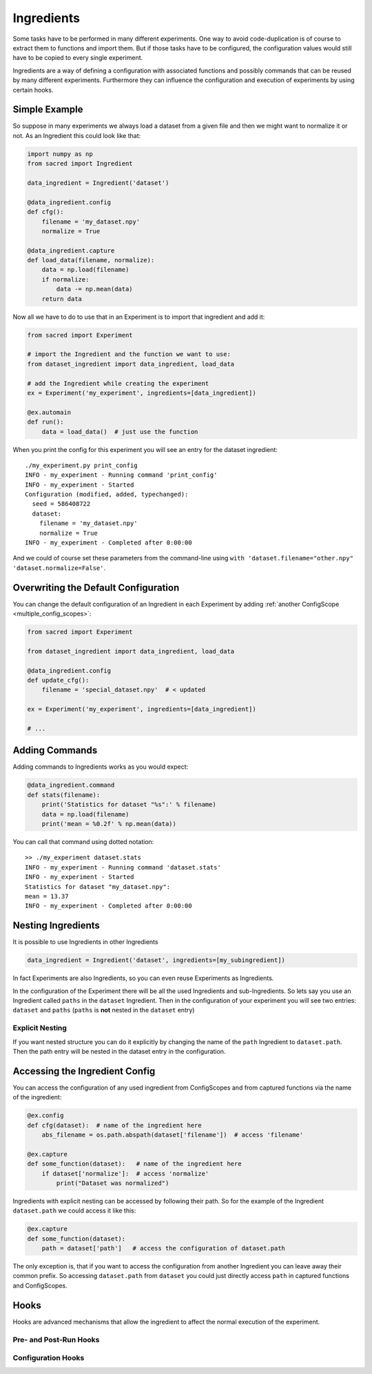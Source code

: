 Ingredients
***********
Some tasks have to be performed in many different experiments. One way to avoid
code-duplication is of course to extract them to functions and import them. But
if those tasks have to be configured, the configuration values would still have
to be copied to every single experiment.

Ingredients are a way of defining a configuration with associated functions and
possibly commands that can be reused by many different experiments.
Furthermore they can influence the configuration and execution of experiments
by using certain hooks.

Simple Example
==============
So suppose in many experiments we always load a dataset from a given file and
then we might want to normalize it or not. As an Ingredient this could look like
that:

.. code-block:: python

    import numpy as np
    from sacred import Ingredient

    data_ingredient = Ingredient('dataset')

    @data_ingredient.config
    def cfg():
        filename = 'my_dataset.npy'
        normalize = True

    @data_ingredient.capture
    def load_data(filename, normalize):
        data = np.load(filename)
        if normalize:
            data -= np.mean(data)
        return data

Now all we have to do to use that in an Experiment is to import that ingredient
and add it:

.. code-block:: python

    from sacred import Experiment

    # import the Ingredient and the function we want to use:
    from dataset_ingredient import data_ingredient, load_data

    # add the Ingredient while creating the experiment
    ex = Experiment('my_experiment', ingredients=[data_ingredient])

    @ex.automain
    def run():
        data = load_data()  # just use the function

When you print the config for this experiment you will see an entry for the
dataset ingredient::

    ./my_experiment.py print_config
    INFO - my_experiment - Running command 'print_config'
    INFO - my_experiment - Started
    Configuration (modified, added, typechanged):
      seed = 586408722
      dataset:
        filename = 'my_dataset.npy'
        normalize = True
    INFO - my_experiment - Completed after 0:00:00

And we could of course set these parameters from the command-line using
``with 'dataset.filename="other.npy" 'dataset.normalize=False'``.

Overwriting the Default Configuration
=====================================
You can change the default configuration of an Ingredient in each Experiment by
adding :ref:`another ConfigScope <multiple_config_scopes>`:

.. code-block:: python

    from sacred import Experiment

    from dataset_ingredient import data_ingredient, load_data

    @data_ingredient.config
    def update_cfg():
        filename = 'special_dataset.npy'  # < updated

    ex = Experiment('my_experiment', ingredients=[data_ingredient])

    # ...


Adding Commands
===============
Adding commands to Ingredients works as you would expect:

.. code-block:: python

    @data_ingredient.command
    def stats(filename):
        print('Statistics for dataset "%s":' % filename)
        data = np.load(filename)
        print('mean = %0.2f' % np.mean(data))

You can call that command using dotted notation::

    >> ./my_experiment dataset.stats
    INFO - my_experiment - Running command 'dataset.stats'
    INFO - my_experiment - Started
    Statistics for dataset "my_dataset.npy":
    mean = 13.37
    INFO - my_experiment - Completed after 0:00:00

Nesting Ingredients
===================
It is possible to use Ingredients in other Ingredients

.. code-block:: python

    data_ingredient = Ingredient('dataset', ingredients=[my_subingredient])

In fact Experiments are also Ingredients, so you can even reuse Experiments as
Ingredients.

In the configuration of the Experiment there will be all the used Ingredients
and sub-Ingredients. So lets say you use an Ingredient called ``paths`` in the
``dataset`` Ingredient. Then in the configuration of your experiment you will
see two entries: ``dataset`` and ``paths`` (``paths`` is **not** nested in the
``dataset`` entry)

Explicit Nesting
----------------
If you want nested structure you can do it explicitly by changing the name of
the ``path`` Ingredient to ``dataset.path``. Then the path entry will be nested
in the dataset entry in the configuration.


Accessing the Ingredient Config
===============================
You can access the configuration of any used ingredient from ConfigScopes and
from captured functions via the name of the ingredient:

.. code-block:: python

    @ex.config
    def cfg(dataset):  # name of the ingredient here
        abs_filename = os.path.abspath(dataset['filename'])  # access 'filename'

    @ex.capture
    def some_function(dataset):   # name of the ingredient here
        if dataset['normalize']:  # access 'normalize'
            print("Dataset was normalized")

Ingredients with explicit nesting can be accessed by following their path. So
for the example of the Ingredient ``dataset.path`` we could access it like this:

.. code-block:: python

    @ex.capture
    def some_function(dataset):
        path = dataset['path']   # access the configuration of dataset.path

The only exception is, that if you want to access the configuration from another
Ingredient you can leave away their common prefix. So accessing ``dataset.path``
from ``dataset`` you could just directly access ``path`` in captured functions
and ConfigScopes.

Hooks
=====
Hooks are advanced mechanisms that allow the ingredient to affect the normal
execution of the experiment.

Pre- and Post-Run Hooks
-----------------------


Configuration Hooks
-------------------

